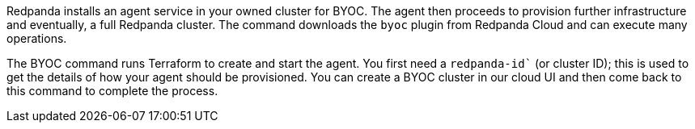 Redpanda installs an agent service in your owned cluster for BYOC. The agent
then proceeds to provision further infrastructure and eventually, a full
Redpanda cluster. The command downloads the `byoc` plugin from Redpanda Cloud and can execute many operations.

The BYOC command runs Terraform to create and start the agent. You first need
a `redpanda-id`` (or cluster ID); this is used to get the details of how your
agent should be provisioned. You can create a BYOC cluster in our cloud UI
and then come back to this command to complete the process.